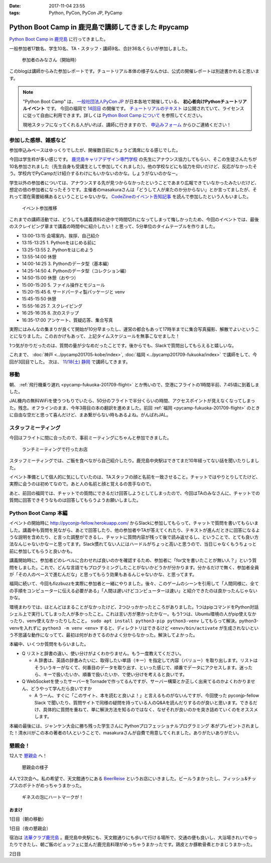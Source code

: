 :date: 2017-11-04 23:55
:tags: Python, PyCon, PyCon JP, PyCamp

====================================================
Python Boot Camp in 鹿児島で講師してきました #pycamp
====================================================

`Python Boot Camp in 鹿児島`_ に行ってきました。

一般参加者17数名、学生10名、TA・スタッフ・講師9名、合計36名くらいが参加しました。

.. figure:: attendees.*
   :width: 80%

   参加者のみなさん（開始時）

このblogは講師からみた参加レポートです。チュートリアル本体の様子なんかは、公式の開催レポートは別途書かれると思います。

.. todo: -> `Python Boot Camp in 鹿児島を開催しました`_


.. note::

   "Python Boot Camp" は、 `一般社団法人PyCon JP`_ が日本各地で開催している、 **初心者向けPythonチュートリアルイベント** です。
   今回の福岡で `14回目`_ の開催です。
   `チュートリアルのテキスト`_ は公開されていて、ライセンスに従って自由に利用できます。詳しくは `Python Boot Camp について`_ を参照してください。

   現地スタッフになってくれる人がいれば、講師に行きますので、 `申込みフォーム`_ からひご連絡ください！

参加した感想、雑感など
======================

参加申込みペースはゆっくりでしたが、開催数日前にちょうど満席になる感じでした。

今回は学生枠が多い感じです。 `鹿児島キャリアデザイン専門学校`_ の先生にアナウンス協力してもらい、そこの生徒さんたちが10名参加されました（先生自身も受講生として参加してくれました）。他の学校などにも協力を仰いだけど、反応がなかったそう。学校内でPyCampだけ紹介するわけにもいかないのかな。しょうがないのかなー。

学生以外の参加者については、アナウンスする先が見つからなかったということであまり広報できていなかったみたいだけど、想定の倍の参加者になったそうです。主催者のmasakuraさんは「どうして人が来たのか分からない」とか言ってましたが、それって潜在需要結構あるということじゃないかな。 `CodeZineのイベント告知記事`_ を読んで参加したという人もいました。

.. _鹿児島キャリアデザイン専門学校: https://www.harada-gakuen.ac.jp/career/


.. figure:: connpass-stats.*

   イベント参加推移

これまでの講師活動では、どうしても講義資料の途中で時間切れになってしまって悔しかったため、今回のイベントでは、最後のスクレイピング章まで講義の時間中に紹介したい！と思って、5分単位のタイムテーブルを作りました。

- 13:00-13:15 会場案内、挨拶、自己紹介
- 13:15-13:25 1. Pythonをはじめる前に
- 13:25-13:55 2. Pythonをはじめよう
- 13:55-14:00 休憩
- 14:00-14:25 3. Pythonのデータ型（基本編）
- 14:25-14:50 4. Pythonのデータ型（コレクション編）
- 14:50-15:00 休憩（おやつ）
- 15:00-15:20 5. ファイル操作とモジュール
- 15:20-15:45 6. サードパーティ製パッケージと venv
- 15:45-15:50 休憩
- 15:55-16:25 7. スクレイピング
- 16:25-16:35 8. 次のステップ
- 16:35-17:00 アンケート、質疑応答、集合写真

実際にはみんなの集まりが良くて開始が10分早まったし、運営の都合もあって17時半までに集合写真撮影、解散でよいということになりました。このおかげもあって、上記タイムスケジュールを無事こなせました！

1つ気がかりだったのは、質問の量が少なめだったことです。後からでも、Slackで質問出してもらえると嬉しいな。

これまで、 :doc:`神戸 <../pycamp201705-kobe/index>`, :doc:`福岡 <../pycamp201709-fukuoka/index>` で講師をして、今回が3回目でした。 次は、 `11/18(土) 静岡`_ で講師してきます。


移動
=====

朝、 :ref:`飛行機乗り遅れ <pycamp-fukuoka-201709-flight>` とか怖いので、空港にフライトの1時間半前、7:45頃に到着しました。

.. raw:: html

   <blockquote class="twitter-tweet" data-lang="ja"><p lang="ja" dir="ltr">フライトの1時間以上前に空港ついた。8:10発はまだ出発便一覧表示ないわ (@ 羽田空港 第1旅客ターミナル in 大田区, 東京都) <a href="https://t.co/sBPgoz5wBb">https://t.co/sBPgoz5wBb</a> <a href="https://t.co/f6geAVkZ94">pic.twitter.com/f6geAVkZ94</a></p>&mdash; Takayuki Shimizukawa (@shimizukawa) <a href="https://twitter.com/shimizukawa/status/926567797529997313?ref_src=twsrc%5Etfw">2017年11月3日</a></blockquote>
   <script async src="https://platform.twitter.com/widgets.js" charset="utf-8"></script>

JAL機内の無料WiFiを使うつもりでいたら、50分のフライトで半分くらいの時間、アクセスポイントが見えなくなってしまった。残念。オフラインのまま、今年3冊目の本の翻訳を進めました。前回 :ref:`福岡 <pycamp-fukuoka-201709-flight>` のときに自由な空だと思って喜んだけど、まあ繋がらない時もあるよね。がんばれJAL。


スタッフミーティング
=====================

今回はフライトに間に合ったので、事前ミーティングにちゃんと参加できました。

.. figure:: lunch-meeting-shop.*

   ランチミーティングで行ったお店

スタッフミーティングでは、ご飯を食べながら自己紹介したり。鹿児島中央駅はできてまだ10年経ってない話を聞いたりしました。

イベント準備として個人的に気にしていたのは、TAスタッフの顔と名前を一致させること。チャットではやりとりしてたけど、実際に会うのは初めてなので。あと人の名前と顔と覚えるの苦手なので。

あと、前回の福岡では、チャットでの質問にできるだけ回答しようとしてしまったので、今回はTAのみなさんに、チャットでの質問に回答できそうなものは回答してもらうようお願いしました。

.. raw:: html

   <blockquote class="twitter-tweet" data-lang="ja"><p lang="ja" dir="ltr">かんぱちヅケ丼ダブル！！ご飯の下にまたかんぱちが！ <a href="https://twitter.com/hashtag/pycamp?src=hash&amp;ref_src=twsrc%5Etfw">#pycamp</a> (@ づけ丼屋 桜勘 in 鹿児島市, 鹿児島県) <a href="https://t.co/4Yk7gQtWco">https://t.co/4Yk7gQtWco</a> <a href="https://t.co/VX1sNHPTOJ">pic.twitter.com/VX1sNHPTOJ</a></p>&mdash; Takayuki Shimizukawa (@shimizukawa) <a href="https://twitter.com/shimizukawa/status/926640504305053696?ref_src=twsrc%5Etfw">2017年11月4日</a></blockquote>
   <script async src="https://platform.twitter.com/widgets.js" charset="utf-8"></script>


Python Boot Camp 本編
========================

.. raw:: html

   <blockquote class="twitter-tweet" data-lang="ja"><p lang="ja" dir="ltr">Python Boot Camp 鹿児島、本日13時から！ <a href="https://twitter.com/hashtag/pycamp?src=hash&amp;ref_src=twsrc%5Etfw">#pycamp</a> <a href="https://twitter.com/hashtag/pyconjp?src=hash&amp;ref_src=twsrc%5Etfw">#pyconjp</a> <a href="https://twitter.com/hashtag/%E3%83%97%E3%83%AD%E3%82%B0%E3%83%A9%E3%83%9F%E3%83%B3%E3%82%B0%E5%85%A5%E9%96%80?src=hash&amp;ref_src=twsrc%5Etfw">#プログラミング入門</a> <a href="https://twitter.com/hashtag/python%E5%85%A5%E9%96%80?src=hash&amp;ref_src=twsrc%5Etfw">#python入門</a> <a href="https://t.co/MblKdRMLlj">https://t.co/MblKdRMLlj</a> <a href="https://t.co/dBM5MXHNbm">pic.twitter.com/dBM5MXHNbm</a></p>&mdash; Takayuki Shimizukawa (@shimizukawa) <a href="https://twitter.com/shimizukawa/status/926656707736014848?ref_src=twsrc%5Etfw">2017年11月4日</a></blockquote>
   <script async src="https://platform.twitter.com/widgets.js" charset="utf-8"></script>


イベントの開始時に http://pyconjp-fellow.herokuapp.com/ からSlackに参加してもらって、チャットで質問を書いてもらいました。講義中も質問を見ながら、あとで回答したり、他の参加者やTAが答えてくれたり、テキストが進んだときに回答になるような説明を含めたり、と言った調整ができるし、チャットに質問内容が残って後で読み返せるし、ということで、とても良い方法なんじゃないかなーと思ってます。Slack慣れてない人にはハードルがちょっと高いと思うので、当日じゃなくもうちょっと前に参加してもらうと良いかも。

講義開始時に、参加者どのレベルに合わせれば良いのかを確認するため、参加者に「for文を書いたことが無い人？」という質問をしました。これで、どんな言語でもプログラミングしたことがないかどうかが分かります。分かるだけで無く、参加者全員が「その人のペースで進むんだな」と思ってもらう効果もあるんじゃないかな、と思ってます。

福岡に続いて、今回もfizzbuzzを実際に参加者と一緒にやりました。後々、このゲームのシーンを引用して「人間同様に、全ての手順をコンピューターに伝える必要がある」「人間は遅いけどコンピューターは速い」と紹介できたのは良かったんじゃないかな。

.. raw:: html

   <blockquote class="twitter-tweet" data-lang="ja"><p lang="ja" dir="ltr">人力 FizzBuzz <a href="https://twitter.com/hashtag/pycamp?src=hash&amp;ref_src=twsrc%5Etfw">#pycamp</a> <a href="https://t.co/TREn1sdald">pic.twitter.com/TREn1sdald</a></p>&mdash; まー (@tomo_masakura) <a href="https://twitter.com/tomo_masakura/status/926674399213711360?ref_src=twsrc%5Etfw">2017年11月4日</a></blockquote>
   <script async src="https://platform.twitter.com/widgets.js" charset="utf-8"></script>

環境まわりでは、ほとんどはまることがなかったけど、2つひっかかったところがありました。1つはpipコマンドをPython対話シェル上で実行してしまった人が多かったこと。これは言い方が悪かったかなー。もう1つは、Ubuntu環境の人がpip使えなかったり、venv使えなかったりしたこと。 ``sudo apt install python3-pip python3-venv`` してもらって解決。python3-venvを入れずに ``python3 -m venv <env>`` すると、ディレクトリはできるけど ``<env>/bin/activate`` が生成されないという不思議な動作になってて、最初は何がおきてるのかよく分からなかった。解決してよかった。

本編中、いくつか質問をもらいました。

* Q リストと辞書の違い、使い分けがよくわかりません。もう一度教えてください。

  * A 辞書は、英語の辞書みたいに、取得したい単語（キー）を指定して内容（バリュー）を取り出します。リストはそういうキーがなくて、何番目のデータを取り出す、といった感じで、順番でデータにアクセスします。迷ったら、キーで扱いたいか、順番で扱いたいか、で使い分けを考えると良いです。

* Q WebSocketを使ったサーバーをTornadeで作ってるんですが、サーバー構築とか正しく出来てるのかよくわかりません、どうやって学んだら良いですか

  * A うーん、すぐに「このサイト、本を読むと良いよ！」と言えるものがないんですが、今回使った pyconjp-fellow Slack で聞いたり、質問サイトで同様の疑問を持っている人のQ&Aを読んだりするのが良いと思います。できるだけ、具体的に質問を重ねて、単に解決方法を知るのではなく、なぜそれが良いのかを突き詰めていくのをオススメします。

本編の最後には、ジャンケン大会に勝ち残った学生さんに Pythonプロフェッショナルプログラミング 本がプレゼントされました！清水川がこの本の著者の1人ということで、masakuraさんが自費で用意してくれました。ありがたいありがたい。

.. raw:: html

   <blockquote class="twitter-tweet" data-lang="ja"><p lang="ja" dir="ltr">今日はジャンケン大会に勝ち残った学生さんにPythonの本が送られました！　<a href="https://twitter.com/hashtag/pycamp?src=hash&amp;ref_src=twsrc%5Etfw">#pycamp</a> <a href="https://twitter.com/hashtag/%E9%B9%BF%E5%85%90%E5%B3%B6?src=hash&amp;ref_src=twsrc%5Etfw">#鹿児島</a> <a href="https://t.co/9nqYapvMuV">pic.twitter.com/9nqYapvMuV</a></p>&mdash; Katsuhiro Morishita (@KatsuhiroKU) <a href="https://twitter.com/KatsuhiroKU/status/926779644224815111?ref_src=twsrc%5Etfw">2017年11月4日</a></blockquote>
   <script async src="https://platform.twitter.com/widgets.js" charset="utf-8"></script>


.. チャットメモ
.. -----------------
.. 
.. （ちょっと加工してあります）:
.. 
.. * ``8/2`` ってなんで小数点に？
.. * ちなみに数値を ``50_000`` みたいに(数値の中に `_` を入れられるように)なったのはPython 3.6からです
.. * “繰返し可能な型” の意味がはっきりわかりません。順序があるのはわかりました。


懇親会！
=============

12人で `懇親会`_ へ！

.. raw:: html

   <blockquote class="twitter-tweet" data-lang="ja"><p lang="ja" dir="ltr"><a href="https://twitter.com/hashtag/pycamp?src=hash&amp;ref_src=twsrc%5Etfw">#pycamp</a> 懇親会！おつかれ！黒さつま鶏！！ (@ 地鶏の鶏膳 in 鹿児島市, 鹿児島県) <a href="https://t.co/DWca1V9yme">https://t.co/DWca1V9yme</a> <a href="https://t.co/PPLOHCbmVW">pic.twitter.com/PPLOHCbmVW</a></p>&mdash; Takayuki Shimizukawa (@shimizukawa) <a href="https://twitter.com/shimizukawa/status/926734801004060672?ref_src=twsrc%5Etfw">2017年11月4日</a></blockquote>
   <script async src="https://platform.twitter.com/widgets.js" charset="utf-8"></script>


.. figure:: party.*

   懇親会の様子


4人で2次会へ。私の希望で、天文館通りにある BeerReise_ というお店にいきました。ビールうまかったし、フィッシュ&チップスのポテトがめっちゃうまかった。

.. _BeerReise: https://www.facebook.com/%E3%83%93%E3%82%A2%E3%83%A9%E3%82%A4%E3%82%BC-Beer-Reise-522883527804967/

.. figure:: beer.*

   ギネスの泡にハートマークが！

.. raw:: html

   <blockquote class="twitter-tweet" data-lang="ja"><p lang="ja" dir="ltr">ビール、ビール！！ (@ BeerReise in Kagoshima) <a href="https://t.co/J1wuqrUGkg">https://t.co/J1wuqrUGkg</a> <a href="https://t.co/DyLTTZzRZ1">pic.twitter.com/DyLTTZzRZ1</a></p>&mdash; Takayuki Shimizukawa (@shimizukawa) <a href="https://twitter.com/shimizukawa/status/926780061176553472?ref_src=twsrc%5Etfw">2017年11月4日</a></blockquote>
   <script async src="https://platform.twitter.com/widgets.js" charset="utf-8"></script>


   <blockquote class="twitter-tweet" data-lang="ja"><p lang="ja" dir="ltr">富士桜高原麦酒 ミュンヘンラガー（山梨）ちょっと甘めで美味しい <a href="https://twitter.com/hashtag/pycamp?src=hash&amp;ref_src=twsrc%5Etfw">#pycamp</a> (@ BeerReise in Kagoshima) <a href="https://t.co/pWFVcz1sYg">https://t.co/pWFVcz1sYg</a> <a href="https://t.co/KaQ24YAY3A">pic.twitter.com/KaQ24YAY3A</a></p>&mdash; Takayuki Shimizukawa (@shimizukawa) <a href="https://twitter.com/shimizukawa/status/926786233983950848?ref_src=twsrc%5Etfw">2017年11月4日</a></blockquote>
   <script async src="https://platform.twitter.com/widgets.js" charset="utf-8"></script>



おまけ
-------

1日目（朝の移動）

.. raw:: html

   <blockquote class="twitter-tweet" data-lang="ja"><p lang="ja" dir="ltr">フライトの1時間以上前に空港ついた。8:10発はまだ出発便一覧表示ないわ (@ 羽田空港 第1旅客ターミナル in 大田区, 東京都) <a href="https://t.co/sBPgoz5wBb">https://t.co/sBPgoz5wBb</a> <a href="https://t.co/f6geAVkZ94">pic.twitter.com/f6geAVkZ94</a></p>&mdash; Takayuki Shimizukawa (@shimizukawa) <a href="https://twitter.com/shimizukawa/status/926567797529997313?ref_src=twsrc%5Etfw">2017年11月3日</a></blockquote>
   <script async src="https://platform.twitter.com/widgets.js" charset="utf-8"></script>

   <blockquote class="twitter-tweet" data-lang="ja"><p lang="ja" dir="ltr">羽田空港の床になんかいた。おもしろいw 人の部分の反射をもう少し抑えられればきれいに見えそう <a href="https://t.co/qYcdNUNm4R">pic.twitter.com/qYcdNUNm4R</a></p>&mdash; Takayuki Shimizukawa (@shimizukawa) <a href="https://twitter.com/shimizukawa/status/926569846548004864?ref_src=twsrc%5Etfw">2017年11月3日</a></blockquote>
   <script async src="https://platform.twitter.com/widgets.js" charset="utf-8"></script>

   <blockquote class="twitter-tweet" data-lang="ja"><p lang="ja" dir="ltr">空港に足湯が！！ <a href="https://t.co/Dlji25MnE4">pic.twitter.com/Dlji25MnE4</a></p>&mdash; Takayuki Shimizukawa (@shimizukawa) <a href="https://twitter.com/shimizukawa/status/926621259508596736?ref_src=twsrc%5Etfw">2017年11月4日</a></blockquote>
   <script async src="https://platform.twitter.com/widgets.js" charset="utf-8"></script>

   <blockquote class="twitter-tweet" data-lang="ja"><p lang="ja" dir="ltr">駅に観覧車が！？ (@ 鹿児島中央駅 - <a href="https://twitter.com/JR_kagoshima?ref_src=twsrc%5Etfw">@jr_kagoshima</a> in 鹿児島市, 鹿児島県) <a href="https://t.co/AYyf52sDle">https://t.co/AYyf52sDle</a> <a href="https://t.co/HBb4CzyHcz">pic.twitter.com/HBb4CzyHcz</a></p>&mdash; Takayuki Shimizukawa (@shimizukawa) <a href="https://twitter.com/shimizukawa/status/926632658423156737?ref_src=twsrc%5Etfw">2017年11月4日</a></blockquote>
   <script async src="https://platform.twitter.com/widgets.js" charset="utf-8"></script>

1日目（夜の懇親会）

.. raw:: html

   <blockquote class="twitter-tweet" data-lang="ja"><p lang="ja" dir="ltr"><a href="https://twitter.com/hashtag/pycamp?src=hash&amp;ref_src=twsrc%5Etfw">#pycamp</a> 懇親会！おつかれ！黒さつま鶏！！ (@ 地鶏の鶏膳 in 鹿児島市, 鹿児島県) <a href="https://t.co/DWca1V9yme">https://t.co/DWca1V9yme</a> <a href="https://t.co/PPLOHCbmVW">pic.twitter.com/PPLOHCbmVW</a></p>&mdash; Takayuki Shimizukawa (@shimizukawa) <a href="https://twitter.com/shimizukawa/status/926734801004060672?ref_src=twsrc%5Etfw">2017年11月4日</a></blockquote>
   <script async src="https://platform.twitter.com/widgets.js" charset="utf-8"></script>


   <blockquote class="twitter-tweet" data-lang="ja"><p lang="ja" dir="ltr">しろくま！！ (@ 天文館むじゃき in 鹿児島市, 鹿児島県) <a href="https://t.co/ZScjHIHtUL">https://t.co/ZScjHIHtUL</a> <a href="https://t.co/YUN8Ms6h5Y">pic.twitter.com/YUN8Ms6h5Y</a></p>&mdash; Takayuki Shimizukawa (@shimizukawa) <a href="https://twitter.com/shimizukawa/status/926773999773896705?ref_src=twsrc%5Etfw">2017年11月4日</a></blockquote>
   <script async src="https://platform.twitter.com/widgets.js" charset="utf-8"></script>


宿泊は `法華クラブ鹿児島`_ 。鹿児島中央駅にも、天文館通りにも歩いて行ける場所で、交通の便も良いし、大浴場きれいでゆったりできたし、朝ご飯のビュッフェに並んだ鹿児島料理がめっちゃうまかったです。鶏皮とか豚軟骨煮とかまじうまかった。

.. _法華クラブ鹿児島: https://www.hokke.co.jp/kagoshima/

2日目

.. raw:: html

   <blockquote class="twitter-tweet" data-lang="ja"><p lang="ja" dir="ltr">炭水化物少なめチョイス（多分 (@ ホテル法華クラブ鹿児島 in 鹿児島市, 鹿児島県) <a href="https://t.co/dzJ9wEJFMh">https://t.co/dzJ9wEJFMh</a> <a href="https://t.co/0re9b2HR79">pic.twitter.com/0re9b2HR79</a></p>&mdash; Takayuki Shimizukawa (@shimizukawa) <a href="https://twitter.com/shimizukawa/status/926936079583862786?ref_src=twsrc%5Etfw">2017年11月4日</a></blockquote>
   <script async src="https://platform.twitter.com/widgets.js" charset="utf-8"></script>




..  .. _Python Boot Camp in 鹿児島を開催しました: http://pyconjp.blogspot.jp/...

.. _Python Boot Camp in 鹿児島: https://pyconjp.connpass.com/event/67709/
.. _懇親会: https://pyconjp.connpass.com/event/67710/
.. _14回目: https://www.pycon.jp/support/bootcamp.html#id5
.. _CodeZineのイベント告知記事: https://codezine.jp/article/detail/10446
.. _11/18(土) 静岡: https://pyconjp.connpass.com/event/67533/

.. _一般社団法人PyCon JP: http://www.pycon.jp/
.. _チュートリアルのテキスト: http://pycamp.pycon.jp/
.. _Python Boot Camp について: http://pycamp.pycon.jp/organize/0_about.html
.. _申込みフォーム: https://docs.google.com/forms/d/e/1FAIpQLSedZskvqmwH_cvwOZecI10PA3KX5d-Ui-74aZro_cvCcTZLMw/viewform

